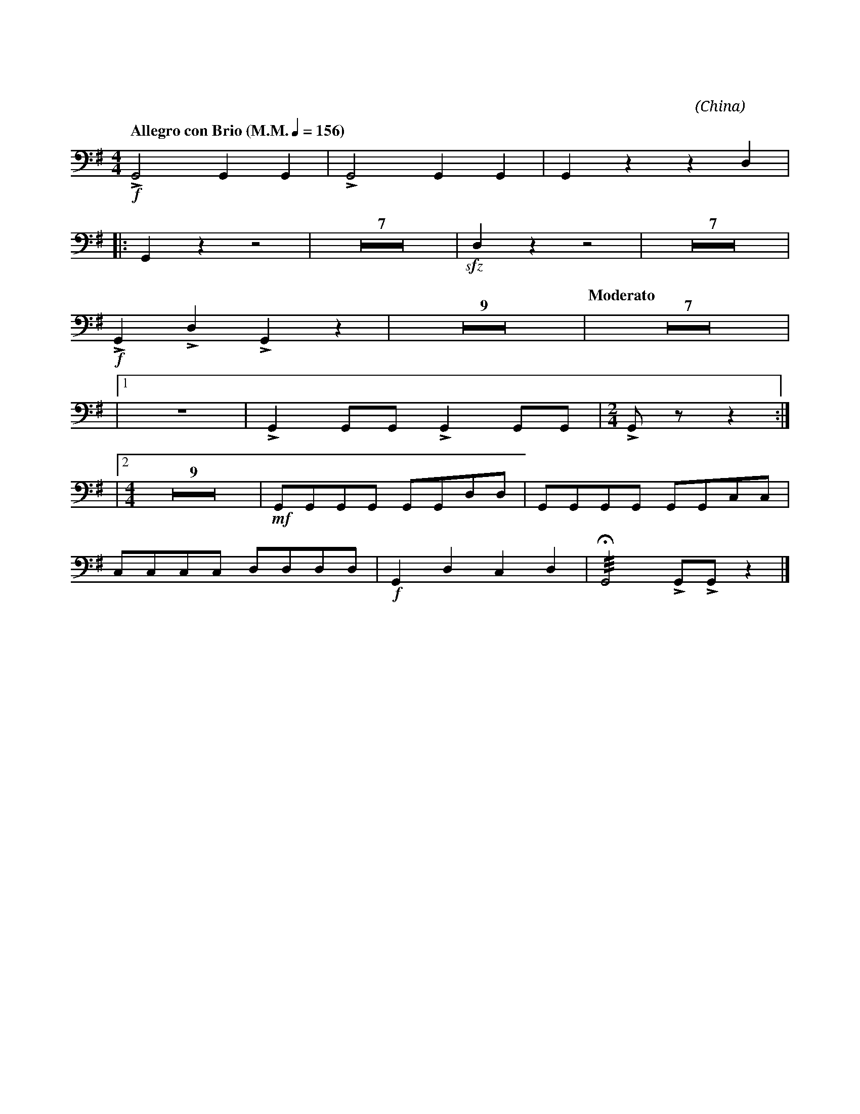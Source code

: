X:1
T:花好月圓
G:定音鼓
C:黃貽鈞
O:China
F:https://www.hkco.org/uploads/docs/5a8b93db7f77b1.pdf
M:4/4
L:1/8
K:G bass
%%MIDI program 47
%
[Q:"Allegro con Brio (M.M." 1/4 = 156 ")"] !f!!>!G,,4 G,,2 G,,2 | !>!G,,4 G,,2 G,,2 | G,,2 z2 z2 D,2 | !
% 4
|: G,,2 z2 z4 | Z7 | !sfz!D,2 z2 z4 | Z7 | !
% 20
!f! !>!G,,2 !>!D,2 !>!G,,2 z2 | Z9 | [Q:"Moderato"] Z7 | !
% 37
|1 Z | !>!G,,2 G,,G,, !>!G,,2 G,,G,, |[M:2/4] !>!G,, z z2 :| !
% 40
|2 [M:4/4] Z9 | !mf!G,,G,,G,,G,, G,,G,,D,D, | G,,G,,G,,G,, G,,G,,C,C, | !
% 51
C,C,C,C, D,D,D,D, | !f! G,,2 D,2 C,2 D,2 | !///!!fermata!G,,4 !>!G,,!>!G,, z2 |]

